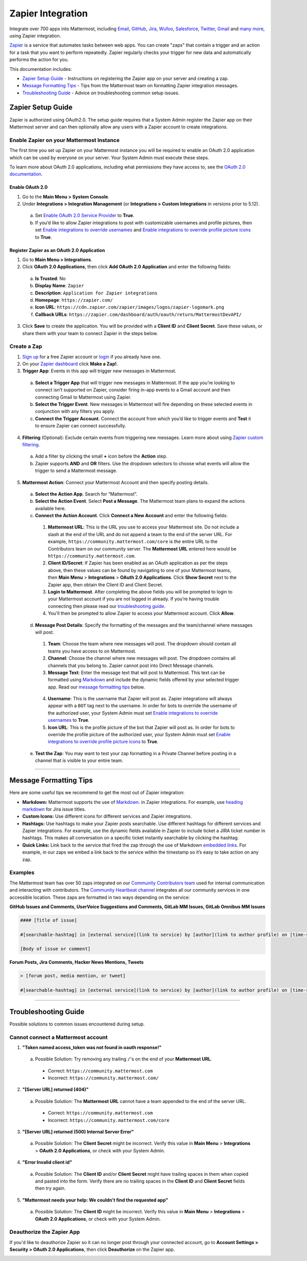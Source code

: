 Zapier Integration
===================

Integrate over 700 apps into Mattermost, including `Email <https://zapier.com/zapbook/email-parser/>`__, `GitHub <https://zapier.com/zapbook/github/>`__, `Jira <https://zapier.com/zapbook/jira/>`__, `Wufoo <https://zapier.com/zapbook/wufoo/>`__, `Salesforce <https://zapier.com/zapbook/salesforce/>`__, `Twitter <https://zapier.com/zapbook/twitter/>`__, `Gmail <https://zapier.com/zapbook/gmail/>`__ and `many more <https://zapier.com/zapbook/>`__, using Zapier integration.

`Zapier <https://zapier.com/>`__ is a service that automates tasks between web apps. You can create "zaps" that contain a trigger and an action for a task that you want to perform repeatedly. Zapier regularly checks your trigger for new data and automatically performs the action for you.

This documentation includes:

- `Zapier Setup Guide <https://docs.mattermost.com/integrations/zapier.html#id1>`__ - Instructions on registering the Zapier app on your server and creating a zap.
- `Message Formatting Tips <https://docs.mattermost.com/integrations/zapier.html#id6>`__ - Tips from the Mattermost team on formatting Zapier integration messages.
- `Troubleshooting Guide <https://docs.mattermost.com/integrations/zapier.html#id8>`__ - Advice on troubleshooting common setup issues.

Zapier Setup Guide
-------------------

Zapier is authorized using OAuth2.0. The setup guide requires that a System Admin register the Zapier app on their Mattermost server and can then optionally allow any users with a Zapier account to create integrations.

Enable Zapier on your Mattermost Instance
~~~~~~~~~~~~~~~~~~~~~~~~~~~~~~~~~~~~~~~~~

The first time you set up Zapier on your Mattermost instance you will be required to enable an OAuth 2.0 application which can be used by everyone on your server. Your System Admin must execute these steps.

To learn more about OAuth 2.0 applications, including what permissions they have access to, see the `OAuth 2.0 documentation <https://docs.mattermost.com/developer/oauth-2-0-applications.html>`__.

Enable OAuth 2.0
`````````````````

1. Go to the **Main Menu > System Console**.
2. Under  **Integrations > Integration Management** (or **Integrations > Custom Integrations** in versions prior to 5.12).
  a. Set `Enable OAuth 2.0 Service Provider <https://docs.mattermost.com/administration/config-settings.html#enable-oauth-2-0-service-provider>`__ to **True**.
  b. If you’d like to allow Zapier integrations to post with customizable usernames and profile pictures, then set `Enable integrations to override usernames <https://docs.mattermost.com/administration/config-settings.html#enable-integrations-to-override-usernames>`__ and `Enable integrations to override profile picture icons <https://docs.mattermost.com/administration/config-settings.html#enable-integrations-to-override-profile-picture-iconss>`__ to **True**.

Register Zapier as an OAuth 2.0 Application
```````````````````````````````````````````

1. Go to **Main Menu > Integrations**.
2. Click **OAuth 2.0 Applications**, then click **Add OAuth 2.0 Application** and enter the following fields:
  a. **Is Trusted**: No
  b. **Display Name**: ``Zapier``
  c. **Description**: ``Application for Zapier integrations``
  d. **Homepage**: ``https://zapier.com/``
  e. **Icon URL**: ``https://cdn.zapier.com/zapier/images/logos/zapier-logomark.png``
  f. **Callback URLs**: ``https://zapier.com/dashboard/auth/oauth/return/MattermostDevAPI/``
3. Click **Save** to create the application. You will be provided with a **Client ID** and **Client Secret**. Save these values, or share them with your team to connect Zapier in the steps below.

.. image:: ../images/zapier-oauth.png

Create a Zap
~~~~~~~~~~~~~

1. `Sign up <https://zapier.com/sign-up/>`__ for a free Zapier account or `login <https://zapier.com/app/login>`__ if you already have one.
2. On your `Zapier dashboard <https://zapier.com/app/dashboard>`__ click **Make a Zap!**.
3. **Trigger App**: Events in this app will trigger new messages in Mattermost.
  a. **Select a Trigger App** that will trigger new messages in Mattermost. If the app you’re looking to connect isn’t supported on Zapier, consider firing in-app events to a Gmail account and then connecting Gmail to Mattermost using Zapier.
  b. **Select the Trigger Event**. New messages in Mattermost will fire depending on these selected events in conjunction with any filters you apply.
  c. **Connect the Trigger Account**. Connect the account from which you’d like to trigger events and **Test** it to ensure Zapier can connect successfully.
4. **Filtering** (Optional): Exclude certain events from triggering new messages. Learn more about using `Zapier custom filtering <https://zapier.com/learn/how-to-use-zapier/custom-filters/>`__.
  a. Add a filter by clicking the small **+** icon before the **Action** step.
  b. Zapier supports **AND** and **OR** filters. Use the dropdown selectors to choose what events will allow the trigger to send a Mattermost message.
5. **Mattermost Action**: Connect your Mattermost Account and then specify posting details.
  a. **Select the Action App**. Search for “Mattermost”.
  b. **Select the Action Event**. Select **Post a Message**. The Mattermost team plans to expand the actions available here.
  c. **Connect the Action Account**. Click **Connect a New Account** and enter the following fields:
    1. **Mattermost URL**: This is the URL you use to access your Mattermost site. Do not include a slash at the end of the URL and do not append a team to the end of the server URL. For example, ``https://community.mattermost.com/core`` is the entire URL to the Contributors team on our community server. The **Mattermost URL** entered here would be ``https://community.mattermost.com``.
    2. **Client ID/Secret**: If Zapier has been enabled as an OAuth application as per the steps above, then these values can be found by navigating to one of your Mattermost teams, then **Main Menu** > **Integrations** > **OAuth 2.0 Applications**. Click **Show Secret** next to the Zapier app, then obtain the Client ID and Client Secret.
    3. **Login to Mattermost**. After completing the above fields you will be prompted to login to your Mattermost account if you are not logged in already. If you’re having trouble connecting then please read our `troubleshooting guide <https://docs.mattermost.com/integrations/zapier.html#id6>`__.
    4. You'll then be prompted to allow Zapier to access your Mattermost account. Click **Allow**.
  d. **Message Post Details**: Specify the formatting of the messages and the team/channel where messages will post.
    1. **Team**: Choose the team where new messages will post. The dropdown should contain all teams you have access to on Mattermost.
    2. **Channel**: Choose the channel where new messages will post. The dropdown contains all channels that you belong to. Zapier cannot post into Direct Message channels.
    3. **Message Text**: Enter the message text that will post to Mattermost. This text can be formatted using `Markdown <https://docs.mattermost.com/help/messaging/formatting-text.html>`__ and include the dynamic fields offered by your selected trigger app. Read our `message formatting tips <https://docs.mattermost.com/integrations/zapier.html#id4>`__ below.

      .. image:: ../images/zapier-dynamic-fields.png

    4. **Username**: This is the username that Zapier will post as. Zapier integrations will always appear with a ``BOT`` tag next to the username. In order for bots to override the username of the authorized user, your System Admin must set `Enable integrations to override usernames <https://docs.mattermost.com/administration/config-settings.html#enable-integrations-to-override-usernames>`__ to **True**.
    5. **Icon URL**: This is the profile picture of the bot that Zapier will post as. In order for bots to override the profile picture of the authorized user, your System Admin must set `Enable integrations to override profile picture icons <https://docs.mattermost.com/administration/config-settings.html#enable-integrations-to-override-profile-picture-iconss>`__ to **True**.
  e. **Test the Zap**: You may want to test your zap formatting in a Private Channel before posting in a channel that is visible to your entire team.

-----------

Message Formatting Tips
--------------------------------------

Here are some useful tips we recommend to get the most out of Zapier integration:

- **Markdown:** Mattermost supports the use of `Markdown. <https://docs.mattermost.com/help/messaging/formatting-text.html>`__ in Zapier integrations. For example, use `heading markdown <https://docs.mattermost.com/help/messaging/formatting-text.html#headings>`__ for Jira issue titles.
- **Custom Icons:** Use different icons for different services and Zapier integrations.
- **Hashtags:** Use hashtags to make your Zapier posts searchable. Use different hashtags for different services and Zapier integrations. For example, use the dynamic fields available in Zapier to include ticket a JIRA ticket number in hashtags. This makes all conversation on a specific ticket instantly searchable by clicking the hashtag.
- **Quick Links:** Link back to the service that fired the zap through the use of Markdown `embedded links <https://docs.mattermost.com/help/messaging/formatting-text.html#links>`__. For example, in our zaps we embed a link back to the service within the timestamp so it’s easy to take action on any zap.

Examples
~~~~~~~~

The Mattermost team has over 50 zaps integrated on our `Community Contributors team <https://community.mattermost.com/core/>`__ used for internal communication and interacting with contributors. The `Community Heartbeat channel <https://community.mattermost.com/core/channels/community-heartbeat>`__ integrates all our community services in one accessible location. These zaps are formatted in two ways depending on the service:

**GitHub Issues and Comments, UserVoice Suggestions and Comments, GitLab MM Issues, GitLab Omnibus MM Issues**

.. code::

    #### [Title of issue]

    #[searchable-hashtag] in [external service](link to service) by [author](link to author profile) on [time-stamp](link to specific issue or comment)

    [Body of issue or comment]

.. image:: ../images/zapier-ch1.png


**Forum Posts, Jira Comments, Hacker News Mentions, Tweets**

.. code::

     > [forum post, media mention, or tweet]

     #[searchable-hashtag] in [external service](link to service) by [author](link to author profile) on [time-stamp](link to specific forum post, media mention or tweet)

.. image:: ../images/zapier-ch2.png

-----------

Troubleshooting Guide
---------------------

Possible solutions to common issues encountered during setup.

Cannot connect a Mattermost account
~~~~~~~~~~~~~~~~~~~~~~~~~~~~~~~~~~~~

1. **"Token named access_token was not found in oauth response!"**
  a. Possible Solution: Try removing any trailing ``/``'s on the end of your **Mattermost URL**.
    - Correct: ``https://community.mattermost.com``
    - Incorrect: ``https://community.mattermost.com/``

    .. image:: ../images/zapier-error1.png

2. **"[Server URL] returned (404)"**
  a. Possible Solution: The **Mattermost URL** cannot have a team appended to the end of the server URL.
    - Correct: ``https://community.mattermost.com``
    - Incorrect: ``https://community.mattermost.com/core``

  .. image:: ../images/zapier-error2.png

3. **"[Server URL] returned (500) Internal Server Error"**
  a. Possible Solution: The **Client Secret** might be incorrect. Verify this value in **Main Menu** > **Integrations** > **OAuth 2.0 Applications**, or check with your System Admin.

  .. image:: ../images/zapier-error4.png

4. **"Error Invalid client id"**
  a. Possible Solution: The **Client ID** and/or **Client Secret** might have trailing spaces in them when copied and pasted into the form. Verify there are no trailing spaces in the **Client ID** and **Client Secret** fields then try again.

  .. image:: ../images/zapier-trailing-space-error.png

5. **"Mattermost needs your help: We couldn't find the requested app"**
  a. Possible Solution: The **Client ID** might be incorrect. Verify this value in **Main Menu** > **Integrations** > **OAuth 2.0 Applications**, or check with your System Admin.

  .. image:: ../images/zapier-error3.png

Deauthorize the Zapier App
~~~~~~~~~~~~~~~~~~~~~~~~~~~~~~~~~~~~

If you'd like to deauthorize Zapier so it can no longer post through your connected account, go to **Account Settings > Security > OAuth 2.0 Applications**, then click **Deauthorize** on the Zapier app.

.. image:: ../images/zapier-deauthorize.png
